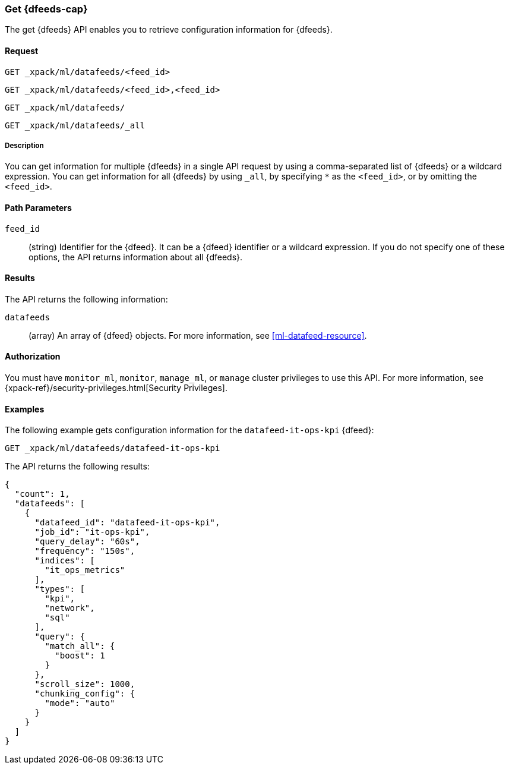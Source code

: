 [role="xpack"]
[[ml-get-datafeed]]
=== Get {dfeeds-cap}

The get {dfeeds} API enables you to retrieve configuration information for
{dfeeds}.

==== Request


`GET _xpack/ml/datafeeds/<feed_id>` +

`GET _xpack/ml/datafeeds/<feed_id>,<feed_id>` +

`GET _xpack/ml/datafeeds/` +

`GET _xpack/ml/datafeeds/_all` +


===== Description

You can get information for multiple {dfeeds} in a single API request by using a
comma-separated list of {dfeeds} or a wildcard expression. You can get
information for all {dfeeds} by using `_all`, by specifying `*` as the
`<feed_id>`, or by omitting the `<feed_id>`.

==== Path Parameters

`feed_id`::
  (string) Identifier for the {dfeed}. It can be a {dfeed} identifier or a
  wildcard expression. If you do not specify one of these options, the API
  returns information about all {dfeeds}.


==== Results

The API returns the following information:

`datafeeds`::
  (array) An array of {dfeed} objects.
  For more information, see <<ml-datafeed-resource>>.


==== Authorization

You must have `monitor_ml`, `monitor`, `manage_ml`, or `manage` cluster
privileges to use this API. For more information, see
{xpack-ref}/security-privileges.html[Security Privileges].


==== Examples

The following example gets configuration information for the
`datafeed-it-ops-kpi` {dfeed}:

[source,js]
--------------------------------------------------
GET _xpack/ml/datafeeds/datafeed-it-ops-kpi
--------------------------------------------------
// CONSOLE
// TEST[skip:todo]

The API returns the following results:
[source,js]
----
{
  "count": 1,
  "datafeeds": [
    {
      "datafeed_id": "datafeed-it-ops-kpi",
      "job_id": "it-ops-kpi",
      "query_delay": "60s",
      "frequency": "150s",
      "indices": [
        "it_ops_metrics"
      ],
      "types": [
        "kpi",
        "network",
        "sql"
      ],
      "query": {
        "match_all": {
          "boost": 1
        }
      },
      "scroll_size": 1000,
      "chunking_config": {
        "mode": "auto"
      }
    }
  ]
}
----
